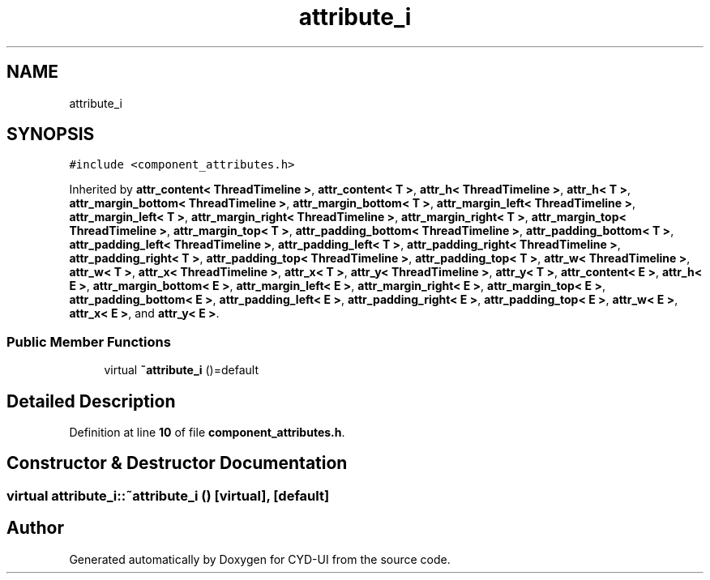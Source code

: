 .TH "attribute_i" 3 "CYD-UI" \" -*- nroff -*-
.ad l
.nh
.SH NAME
attribute_i
.SH SYNOPSIS
.br
.PP
.PP
\fC#include <component_attributes\&.h>\fP
.PP
Inherited by \fBattr_content< ThreadTimeline >\fP, \fBattr_content< T >\fP, \fBattr_h< ThreadTimeline >\fP, \fBattr_h< T >\fP, \fBattr_margin_bottom< ThreadTimeline >\fP, \fBattr_margin_bottom< T >\fP, \fBattr_margin_left< ThreadTimeline >\fP, \fBattr_margin_left< T >\fP, \fBattr_margin_right< ThreadTimeline >\fP, \fBattr_margin_right< T >\fP, \fBattr_margin_top< ThreadTimeline >\fP, \fBattr_margin_top< T >\fP, \fBattr_padding_bottom< ThreadTimeline >\fP, \fBattr_padding_bottom< T >\fP, \fBattr_padding_left< ThreadTimeline >\fP, \fBattr_padding_left< T >\fP, \fBattr_padding_right< ThreadTimeline >\fP, \fBattr_padding_right< T >\fP, \fBattr_padding_top< ThreadTimeline >\fP, \fBattr_padding_top< T >\fP, \fBattr_w< ThreadTimeline >\fP, \fBattr_w< T >\fP, \fBattr_x< ThreadTimeline >\fP, \fBattr_x< T >\fP, \fBattr_y< ThreadTimeline >\fP, \fBattr_y< T >\fP, \fBattr_content< E >\fP, \fBattr_h< E >\fP, \fBattr_margin_bottom< E >\fP, \fBattr_margin_left< E >\fP, \fBattr_margin_right< E >\fP, \fBattr_margin_top< E >\fP, \fBattr_padding_bottom< E >\fP, \fBattr_padding_left< E >\fP, \fBattr_padding_right< E >\fP, \fBattr_padding_top< E >\fP, \fBattr_w< E >\fP, \fBattr_x< E >\fP, and \fBattr_y< E >\fP\&.
.SS "Public Member Functions"

.in +1c
.ti -1c
.RI "virtual \fB~attribute_i\fP ()=default"
.br
.in -1c
.SH "Detailed Description"
.PP 
Definition at line \fB10\fP of file \fBcomponent_attributes\&.h\fP\&.
.SH "Constructor & Destructor Documentation"
.PP 
.SS "virtual attribute_i::~attribute_i ()\fC [virtual]\fP, \fC [default]\fP"


.SH "Author"
.PP 
Generated automatically by Doxygen for CYD-UI from the source code\&.
